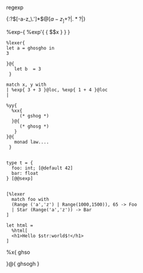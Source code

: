 


regexp


{:?\([-a-z_\.']*\)\(@[a-z_]+\)?|\(.*?\)|}


%exp-{ %exp'{ { $$x } } }


#+BEGIN_SRC caml
  %lexer{
  let a = ghosgho in
  3
      
  }@{
     let b  = 3
   }
  
  match x, y with 
  | %exp{ 3 + 3 }@loc, %exp{ 1 + 4 }@loc
  |
  
  %yy{
    %xx{
       (* gshog *)
    }@{
       (* ghosg *)
     }
  }@{
     monad law....
   } 
  
  
  type t = {
    foo: int; [@default 42]
    bar: float
  } [@@sexp]
  
  
  [%lexer
    match foo with
    (Range ('a','z') | Range(1000,1500)), 65 -> Foo
    | Star (Range('a','z')) -> Bar
  ]
  
  let html =
    %html[
    <h1>Hello $str:world$!</h1>
  ]      
#+END_SRC
%x{ ghso

}@{
ghsogh
}
